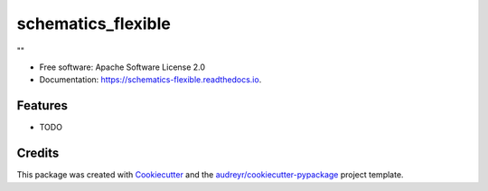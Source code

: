 ===============================
schematics_flexible
===============================


.. image:: https://img.shields.io/pypi/v/schematics_flexible.svg
        :target: https://pypi.python.org/pypi/schematics_flexible

.. image:: https://img.shields.io/travis/Krokop/schematics_flexible.svg
        :target: https://travis-ci.org/Krokop/schematics_flexible

.. image:: https://readthedocs.org/projects/schematics-flexible/badge/?version=latest
        :target: https://schematics-flexible.readthedocs.io/en/latest/?badge=latest
        :alt: Documentation Status

.. image:: https://pyup.io/repos/github/Krokop/schematics_flexible/shield.svg
     :target: https://pyup.io/repos/github/Krokop/schematics_flexible/
     :alt: Updates


""


* Free software: Apache Software License 2.0
* Documentation: https://schematics-flexible.readthedocs.io.


Features
--------

* TODO

Credits
---------

This package was created with Cookiecutter_ and the `audreyr/cookiecutter-pypackage`_ project template.

.. _Cookiecutter: https://github.com/audreyr/cookiecutter
.. _`audreyr/cookiecutter-pypackage`: https://github.com/audreyr/cookiecutter-pypackage

